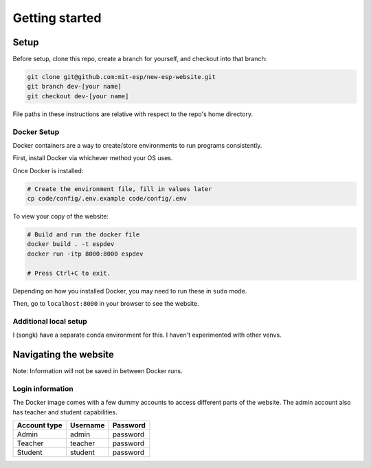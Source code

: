 ###############
Getting started
###############

Setup
=====

Before setup, clone this repo, create a branch for yourself, and checkout into that branch:

.. code-block::

    git clone git@github.com:mit-esp/new-esp-website.git
    git branch dev-[your name]
    git checkout dev-[your name]

File paths in these instructions are relative with respect to the repo's home directory.

Docker Setup
------------

Docker containers are a way to create/store environments to run programs consistently.

First, install Docker via whichever method your OS uses.

Once Docker is installed:

.. code-block::

    # Create the environment file, fill in values later
    cp code/config/.env.example code/config/.env

To view your copy of the website:

.. code-block::

    # Build and run the docker file
    docker build . -t espdev
    docker run -itp 8000:8000 espdev

    # Press Ctrl+C to exit.

Depending on how you installed Docker, you may need to run these in ``sudo`` mode.

Then, go to ``localhost:8000`` in your browser to see the website.

Additional local setup
----------------------

I (songk) have a separate conda environment for this. I haven't experimented with other venvs.


Navigating the website
======================

Note: Information will not be saved in between Docker runs.

Login information
-----------------

The Docker image comes with a few dummy accounts to access different parts of the website. The admin account also has teacher and student capabilities.

+--------------+----------+----------+
| Account type | Username | Password |
+==============+==========+==========+
|    Admin     | admin    | password |
+--------------+----------+----------+
|    Teacher   | teacher  | password |
+--------------+----------+----------+
|    Student   | student  | password |
+--------------+----------+----------+
